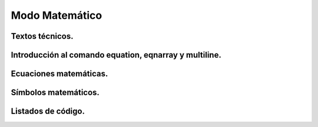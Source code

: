 Modo Matemático
===============================================================


Textos técnicos.
---------------------------------------------------------------

Introducción al comando equation, eqnarray y multiline.
---------------------------------------------------------------

Ecuaciones matemáticas.
---------------------------------------------------------------

Símbolos matemáticos.
---------------------------------------------------------------

Listados de código.
---------------------------------------------------------------